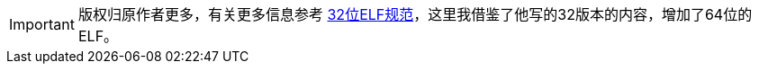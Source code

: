 IMPORTANT: 版权归原作者更多，有关更多信息参考 link:../book/Understanding_ELF.pdf[32位ELF规范]，这里我借鉴了他写的32版本的内容，增加了64位的ELF。